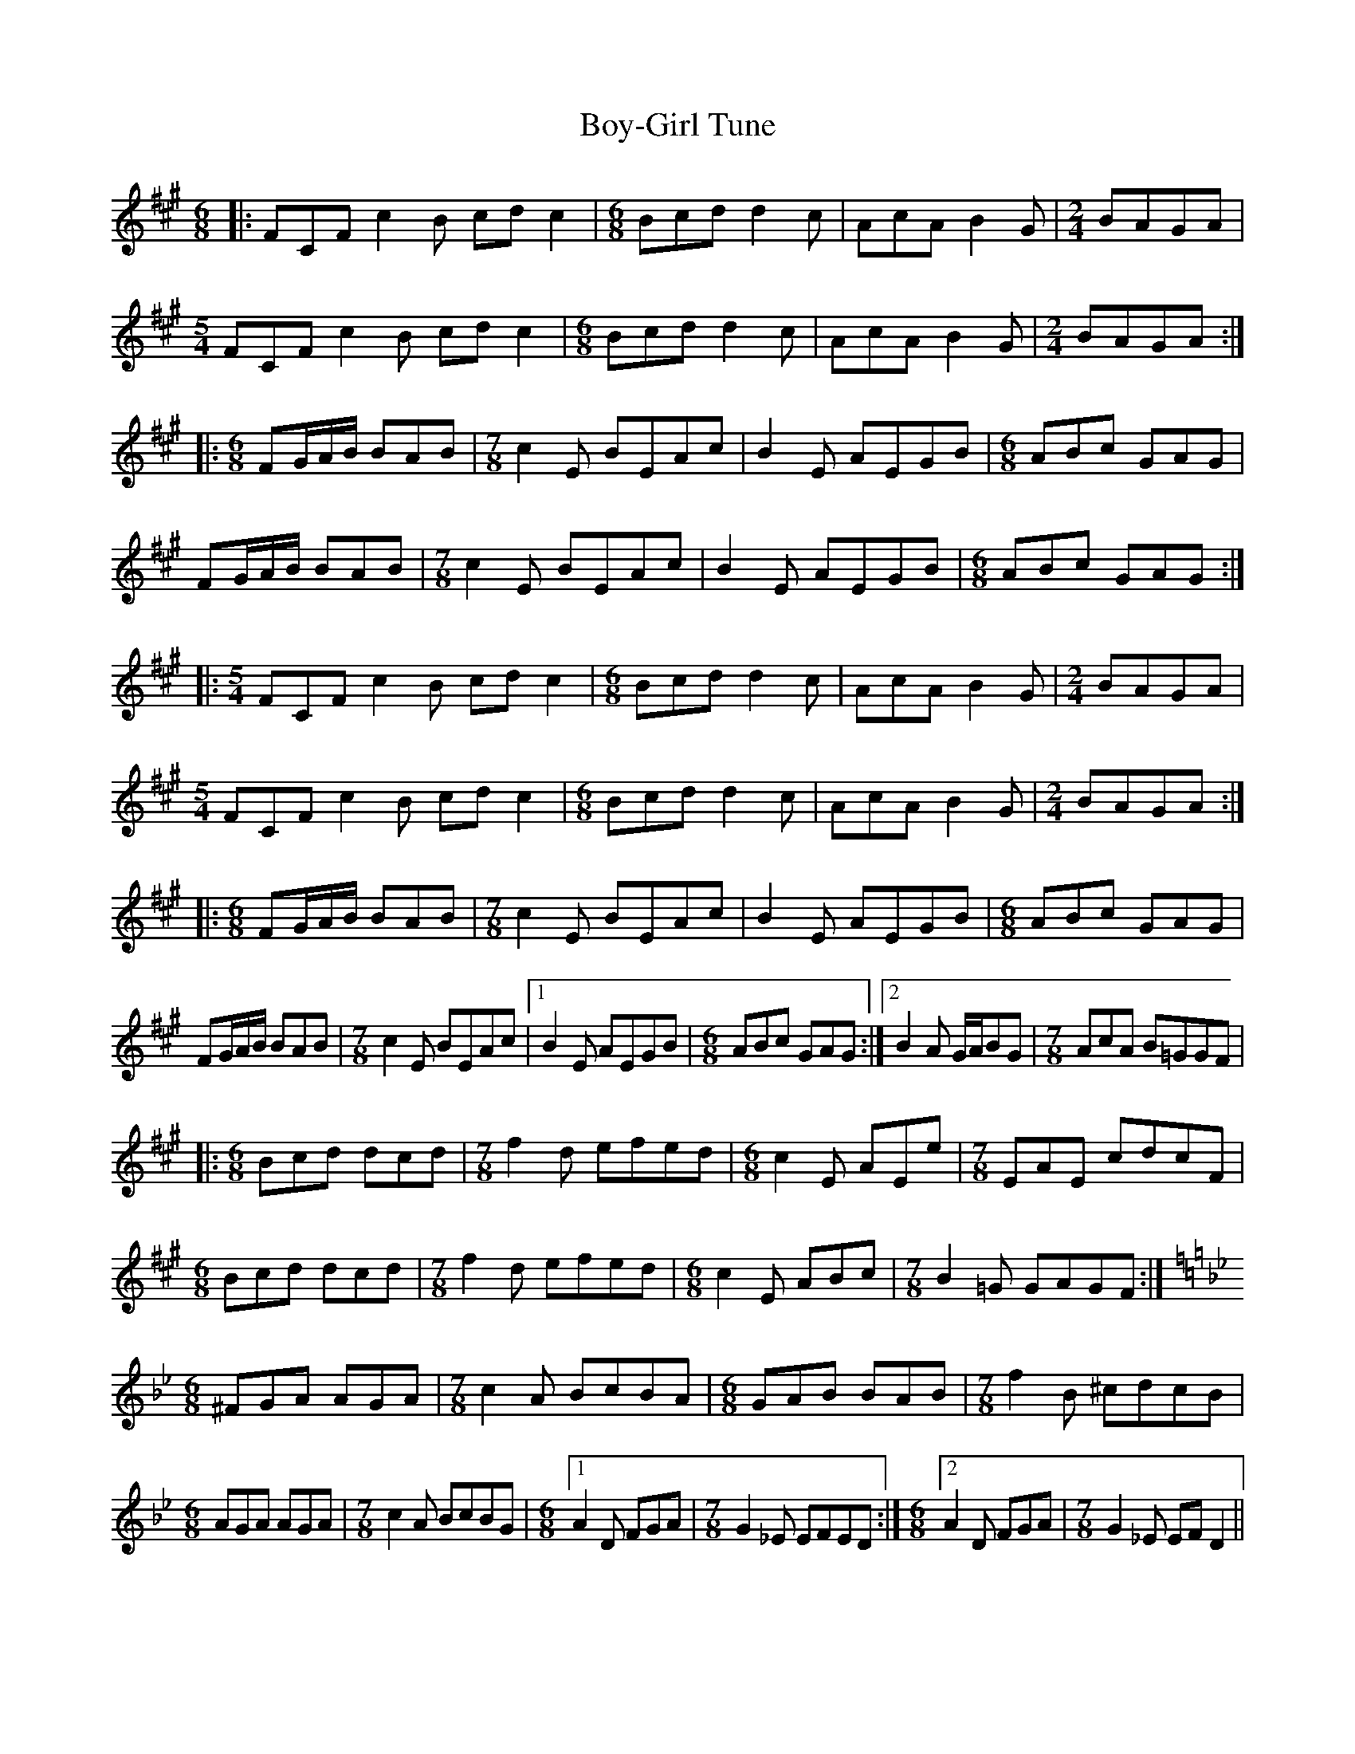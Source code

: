 X: 4674
T: Boy-Girl Tune
R: jig
M: 6/8
K: Amajor
|:FCF c2B cdc2|[M:6/8]Bcd d2c|AcA B2G|[M:2/4]BAGA|
[M:5/4]FCF c2B cdc2|[M:6/8]Bcd d2c|AcA B2G|[M:2/4]BAGA:|
|:[M:6/8]FG/A/B/ BAB|[M:7/8]c2E BEAc|B2E AEGB|[M:6/8]ABc GAG|
FG/A/B/ BAB|[M:7/8]c2E BEAc|B2E AEGB|[M:6/8]ABc GAG:|
|:[M:5/4]FCF c2B cdc2|[M:6/8]Bcd d2c|AcA B2G|[M:2/4]BAGA|
[M:5/4]FCF c2B cdc2|[M:6/8]Bcd d2c|AcA B2G|[M:2/4]BAGA:|
|:[M:6/8]FG/A/B/ BAB|[M:7/8]c2E BEAc|B2E AEGB|[M:6/8]ABc GAG|
FG/A/B/ BAB|[M:7/8]c2E BEAc|1 B2E AEGB|[M:6/8]ABc GAG:|2 B2A G/A/BG|[M:7/8]AcA B=GGF|
|:[M:6/8]Bcd dcd|[M:7/8]f2d efed|[M:6/8]c2E AEe|[M:7/8]EAE cdcF|
[M:6/8]Bcd dcd|[M:7/8]f2d efed|[M:6/8]c2E ABc|[M:7/8]B2=G GAGF:|
[M:6/8][K:Gmin]^FGA AGA|[M:7/8]c2A BcBA|[M:6/8]GAB BAB|[M:7/8]f2B ^cdcB|
[M:6/8]AGA AGA|[M:7/8]c2A BcBG|[M:6/8][1 A2D FGA|[M:7/8]G2_E EFED:|[M:6/8][2 A2D FGA|[M:7/8]G2_E EFD2||

